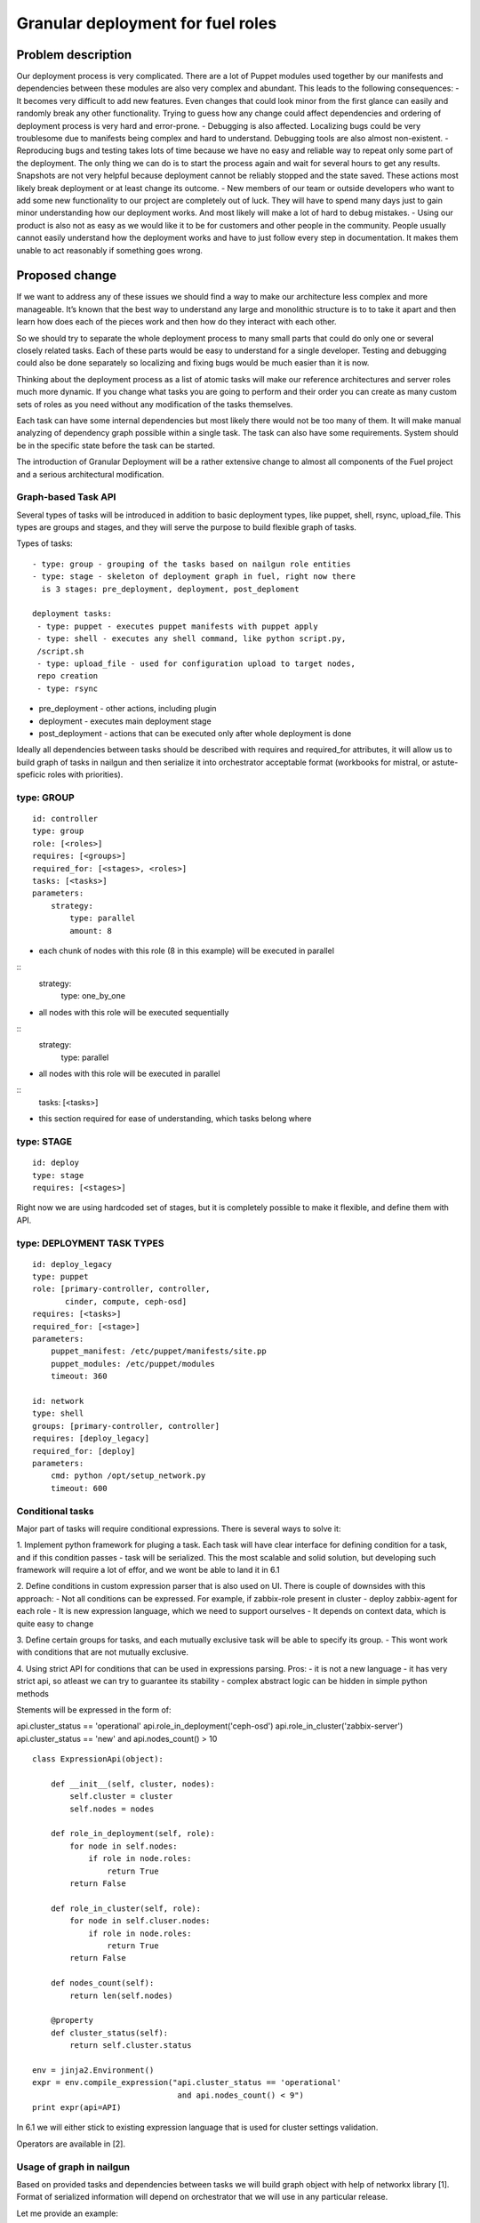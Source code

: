 ..
 This work is licensed under a Creative Commons Attribution 3.0 Unported
 License.

 http://creativecommons.org/licenses/by/3.0/legalcode

==================================
Granular deployment for fuel roles
==================================

Problem description
===================

Our deployment process is very complicated. There are a lot of Puppet modules
used together by our manifests and dependencies between these modules are also
very complex and abundant.
This leads to the following consequences:
- It becomes very difficult to add new features. Even changes that could
look minor from the first glance can easily and randomly break any other
functionality. Trying to guess how any change could affect dependencies
and ordering of deployment process is very hard and error-prone.
- Debugging is also affected. Localizing bugs could be very troublesome due
to manifests being complex and hard to understand. Debugging tools are
also almost non-existent.
- Reproducing bugs and testing takes lots of time because we have no easy
and reliable way to repeat only some part of the deployment. The only thing
we can do is to start the process again and wait for several hours to get any
results. Snapshots are not very helpful because deployment cannot be reliably
stopped and the state saved. These actions most likely break deployment or at
least change its outcome.
- New members of our team or outside developers who want to add some new
functionality to our project are completely out of luck. They will have to
spend many days just to gain minor understanding how our deployment works.
And most likely will make a lot of hard to debug mistakes.
- Using our product is also not as easy as we would like it to be for customers
and other people in the community. People usually cannot easily understand how
the deployment works and have to just follow every step in documentation. It
makes them unable to act reasonably if something goes wrong.


Proposed change
===============

If we want to address any of these issues we should find a way to make our
architecture less complex and more manageable. It’s known that the best way
to understand any large and monolithic structure is to to take it apart and
then learn how does each of the pieces work and then how do they interact with
each other.

So we should try to separate the whole deployment process to many small parts
that could do only one or several closely related tasks. Each of these parts
would be easy to understand for a single developer. Testing and debugging could
also be done separately so localizing and fixing bugs would be much easier than
it is now.

Thinking about the deployment process as a list of atomic tasks will make our
reference architectures and server roles much more dynamic. If you change what
tasks you are going to perform and their order you can create as many custom
sets of roles as you need without any modification of the tasks themselves.

Each task can have some internal dependencies but most likely there would not
be too many of them. It will make manual analyzing of dependency graph possible
within a single task. The task can also have some requirements. System should
be in the specific state before the task can be started.

The introduction of Granular Deployment will be a rather extensive change
to almost all components of the Fuel project and a serious architectural
modification.


Graph-based Task API
---------------------

Several types of tasks will be introduced in addition to basic deployment
types, like puppet, shell, rsync, upload_file. This types are groups and
stages, and they will serve the purpose to build flexible graph of tasks.

Types of tasks::

    - type: group - grouping of the tasks based on nailgun role entities
    - type: stage - skeleton of deployment graph in fuel, right now there
      is 3 stages: pre_deployment, deployment, post_deploment

    deployment tasks:
     - type: puppet - executes puppet manifests with puppet apply
     - type: shell - executes any shell command, like python script.py,
     /script.sh
     - type: upload_file - used for configuration upload to target nodes,
     repo creation
     - type: rsync

* pre_deployment - other actions, including plugin
* deployment - executes main deployment stage
* post_deployment - actions that can be executed only after whole deployment is
  done

Ideally all dependencies between tasks should be described with
requires and required_for attributes, it will allow us to build graph
of tasks in nailgun and then serialize it into orchestrator acceptable format
(workbooks for mistral, or astute-speficic roles with priorities).

type: GROUP
-------------

::

    id: controller
    type: group
    role: [<roles>]
    requires: [<groups>]
    required_for: [<stages>, <roles>]
    tasks: [<tasks>]
    parameters:
        strategy:
            type: parallel
            amount: 8

- each chunk of nodes with this role (8 in this example) will be executed
  in parallel

::
    strategy:
        type: one_by_one

- all nodes with this role will be executed sequentially

::
    strategy:
        type: parallel

- all nodes with this role will be executed in parallel

::
    tasks: [<tasks>]

- this section required for ease of understanding, which tasks belong where

type: STAGE
------------

::

    id: deploy
    type: stage
    requires: [<stages>]

Right now we are using hardcoded set of stages, but it is completely possible
to make it flexible, and define them with API.

type: DEPLOYMENT TASK TYPES
----------------------------

::

    id: deploy_legacy
    type: puppet
    role: [primary-controller, controller,
           cinder, compute, ceph-osd]
    requires: [<tasks>]
    required_for: [<stage>]
    parameters:
        puppet_manifest: /etc/puppet/manifests/site.pp
        puppet_modules: /etc/puppet/modules
        timeout: 360

    id: network
    type: shell
    groups: [primary-controller, controller]
    requires: [deploy_legacy]
    required_for: [deploy]
    parameters:
        cmd: python /opt/setup_network.py
        timeout: 600


Conditional tasks
----------------------

Major part of tasks will require conditional expressions.
There is several ways to solve it:

1. Implement python framework for pluging a task. Each task will have
clear interface for defining condition for a task, and if this condition passes
- task will be serialized.
This the most scalable and solid solution, but developing such
framework will require a lot of effor, and we wont be able to land it in 6.1

2. Define conditions in custom expression parser that is also used on UI.
There is couple of downsides with this approach:
- Not all conditions can be expressed. For example,
if zabbix-role present in cluster - deploy zabbix-agent for each role
- It is new expression language, which we need to support ourselves
- It depends on context data, which is quite easy to change

3. Define certain groups for tasks, and each mutually exclusive
task will be able to specify its group.
- This wont work with conditions that are not mutually exclusive.

4. Using strict API for conditions that can be used in expressions parsing.
Pros:
- it is not a new language
- it has very strict api, so atleast we can try to guarantee its stability
- complex abstract logic can be hidden in simple python methods

Stements will be expressed in the form of:

api.cluster_status == 'operational'
api.role_in_deployment('ceph-osd')
api.role_in_cluster('zabbix-server')
api.cluster_status == 'new' and api.nodes_count() > 10

::

    class ExpressionApi(object):

        def __init__(self, cluster, nodes):
            self.cluster = cluster
            self.nodes = nodes

        def role_in_deployment(self, role):
            for node in self.nodes:
                if role in node.roles:
                    return True
            return False

        def role_in_cluster(self, role):
            for node in self.cluser.nodes:
                if role in node.roles:
                    return True
            return False

        def nodes_count(self):
            return len(self.nodes)

        @property
        def cluster_status(self):
            return self.cluster.status

    env = jinja2.Environment()
    expr = env.compile_expression("api.cluster_status == 'operational'
                                   and api.nodes_count() < 9")
    print expr(api=API)

In 6.1 we will either stick to existing expression language that is used
for cluster settings validation.

Operators are available in [2].

Usage of graph in nailgun
------------------------------------
Based on provided tasks and dependencies between tasks we will build
graph object with help of networkx library [1].
Format of serialized information will depend on orchestrator that we will use
in any particular release.

Let me provide an example:

Consider that we have several types of roles:

::

    - id: deploy
      type: stage
    - id: primary-controller
      type: group
      role: [primar-controller]
      required_for: [deploy]
      parameters:
        strategy:
          type: one_by_one
    - id: controller
      type: group
      role: [controller]
      requires: [primary-controller]
      required_for: [deploy]
      parameters:
        strategy:
          type: parallel
          amount: 2
    - id: cinder
      type: group
      role: [cinder]
      requires: [controller]
      required_for: [deploy]
      parameters:
        strategy:
          type: parallel
    - id: compute
      type: group
      role: [compute]
      requires: [controller]
      required_for: [deploy]
      parameters:
        strategy:
            type: parallel
    - id: network
      type: group
      role: [network]
      requires: [controller]
      required_for: [compute, deploy]
      parameters:
        strategy:
            type: parallel

And there is defined tasks for each role:

::

    - id: setup_services
      type: puppet
      requires: [setup_network]
      groups: [controller, primary-controller, compute, network, cinder]
      required_for: [deploy]
      parameters:
        puppet_manifests: /etc/puppet/manifests/controller.pp
        puppet_modules: /etc/puppet/modules
        timeout: 360
    - id: setup_network
      type: shell
      groups: [controller, primary-controller, compute, network, cinder]
      required_for: [deploy]
      parameters:
        cmd: run_setup_network.sh
        timeout: 120

For each role we can define different subsets of tasks, but for simplicity
lets make this tasks applicable for each role.

Based on this configuration nailgun will send to orchestrator config
in expected by orchestator format.

For example we have several nodes for deployment:

::
    primary-controller: [node-1]
    controller: [node-4, node-2, node-3, node-5]
    cinder: [node-6]
    network: [node-7]
    compute: [node-8]

This nodes will be executed in following order:
Deploy primary-controller node-1
Deploy controller node-4, node-2 - you can see that parallel amount is 2
Deploy controller node-3, node-5
Deploy network role node-7 and cinder node-6 - they depend on controller
Deploy compute node-8 - compute depends both on network and controller

During deployment for each node 2 tasks will be executed sequentially:

Run shell script setup_network
Run puppet setup_services

Pre/post_deployment task examples
---------------------------------

::

    - id: update_hosts
      type: puppet
      role: '*'
      stage: post_deployment
      requires: [upload_nodes_info]
      parameters:
        puppet_manifest: /etc/pupppet/modules/update_hosts_file.pp
        puppet_modules: /etc/puppet/modules 16
        timeout: 3600
        cwd: /

    - id: rsync_puppet
      type: rsync
      role: '*'
      stage: pre_deployment
      parameters:
        src: /etc/pupppet/{VERSION}
        dst: /etc/puppet/modules
        timeout: 3600


Alternatives
------------

Execute deployment based not on roles, but on tasks.
To consider this as alternative we need to modularize atleast each deployment
role as separate manifest. So in current deployment model, there will be
next set of manifests:

    - controller.pp
    - mongo.pp
    - ceph_osd.pp
    - cinder.pp
    - zabbix.pp
    - compute.pp

After this is done it is quite easy to transfrom this in simple set of tasks:

::

    - id: primary-controller
      type: puppet
      required_for: [deploy]
      role: [primary-controller]
      strategy:
          type: one_by_one
      parameters:
        puppet_manifest: /etc/puppet/controller.pp
    - id: controller
      type: puppet
      requires: [primary-controller]
      required_for: [deploy]
      strategy:
          type: parallel
          amount: 2
      parameters:
        puppet_manifest: /etc/puppet/controller.pp
    - id: compute
      type: puppet
      requires: [controller]
      strategy:
        type: parallel
      parameters:
        puppet_manifest: /etc/puppet/compute.pp
    - id: cinder
      type: puppet
      requires: [controller]
      strategy:
        type: parallel
      parameters:
        puppet_manifest: /etc/puppet/cinder.pp
    - id: ceph-osd
      type: puppet
      requires: [controller]
      strategy:
        type: parallel
      parameters:
        puppet_manifest: /etc/puppet/ceph.pp

As you see there is no separation between tasks and roles.
For example there is next set of roles to nodes:

::

    primary-controller: [node-1]
    controller: [node-4, node-2, node-3, node-5]
    cinder: [node-6]
    ceph-osd: [node-7]
    compute: [node-8]

Deploy /etc/puppet/controller.pp on uids [1]
Deploy /etc/puppet/controller.pp on uids [2,3] in parallel
Deploy /etc/puppet/controller.pp on uids [4,5] in parallel
Deploy /etc/puppet/compute.pp on uids [8] and
Deploy /etc/puppet/cinder.pp on uids [6] and
Deploy /etc/puppet/cinder.pp on uids [7] in parallel

Current model will allow us to make multiple cross-reference tasks, like:

::

    - id: put_compute_into_maintenance_mode
      type: puppet
      role: [primary-controller]
    - id: migrate_vms_from_compute
      type: puppet
      role: [primary-controller]
      requires: [put_vm_into_maintenance_mode]
    - id: reinstall_ovs
      type: puppet
      role: [compute]
      requires: [put_vm_into_maintenance_mode, migrate_vms_from_compute]
    - id: make_compute_available
      role: [primary-controller]
      requires: [reinstall_vs]

It is not full format, but in general it will do next things:

1. Put vm into maintanance mode
2. Migrate all virtual machines from this vm
3. Reinstall ovs (or any risky/disruptibe action)
4. Put this vm back into available mode

In nailgun rpc receiver we will need to track status of each node deployment
ourselvers, by validations process of tasks performed. So task executor
(astute) will send which task is completed after each puppet execution.

In case if role was not present at the time of writing deployment_graph,
it will specify all tasks it wants to execute in metadata for this role.

Data model impact
-----------------

Astute facts:
Nailgun will generate additional section for astute facts.
This section will contain list of tasks with its priorities for specific role.
Astute fact will be extended with tasks exactly in same format it is stored
in database, so if we are generating fact for compute role,
astute will have section like:
::

    tasks:
        -
          priority: 100
          type: puppet
          uids: [1] - this is done for compatibility reasons
          parameters:
            puppet_manifest: /etc/network.pp
            puppet_modules: /etc/puppet
            timeout: 360
            cwd: /
        -
          priority: 100
          type: puppet
          uids: [2]
          parameters:
            puppet_manifest: /etc/controller.pp
            puppet_modules: /etc/puppet
            timeout: 360
            cwd: /


Each astute.yaml will have part of deployment graph executed for
that particular role.

REST API impact
---------------

Several API requests will be added:

GET/PUT clusters/<cluster_id>/deployment_tasks
Reads, updates deployment configuration for concrete cluster.
It will be usefull if someone wants to execute deployment in unique order.


GET/PUT releases/<release_id>/deployment_tasks
Reads, updates deployment configuration for release

GET will support filters by start_task and end_task parameters:

GET releases/<release_id>/deployment_tasks/?end_task=netconfig&start_task=hiera

Will return all tasks that should start from start_task and finish
at end_task


CLI Api impact
--------------

Several commands will be added to operate on tasks and to manipulate
deployment API

Download/Upload deployment tasks from nailgun API will be available both
for clusters and releases, by default dir parameter is current directory.

fuel rel --rel 2 --deployment-tasks --download --dir ./
fuel rel --rel 2 --deployment-tasks --upload --dir ./

fuel env --env 2 --deployment-tasks --download --dir ./
fuel env --env 2 --deployment-tasks --upload --dir ./

Sync deployment tasks for releases:

fuel rel --sync-deployment-tasks --dir /etc/puppet

All tasks.yaml that will be found recursively in directory "dir" will be merged
and sended for correct release version, there is 2 approaches that can be taken
to match releases to tasks:
1. Match them by path
2. Match by config file that will on root level of tasks directory structure

::
  fuel rel --sync-deployment-tasks will be performed during master bootstrap.

Next set of commands is about deployment API, in general we will have
ability to construct custom graph for concrete nodes.

::
  fuel node --node 2 --env 2 --tasks netconfig hiera

Only this tasks will be executed on specified nodes.

::
  fuel node --node 2,3 --env 2 --skip netconfig

Tasks specified in netconfig will be dropped from deployment.

::
  fuel node --node 2,3,4 --env 2 --end pre_deployment

Tasks required for pre_deployment to be ready will be executed,
in this API we will traverse graph up to pre_deployment and execute those tasks

::
  fuel node --node 2,3,4 --env 2 --start netconfig --end galera

Start at netconfig and end execution at task that is used for galera
installation.


Upgrade impact
--------------

After 6.1 release that task API that will be done as part of this feature
will be considered as stable task API and we are going to support tasks
described in that order.

Versioning will be done based on MOS version, so all tasks in any
given version should conform to certain API version or not.

Deployment configuration will be stored in

Cluster.deployment_tasks
Release.deployemtn_tasks

Initially graph configuraton will be filled on bootstrap_master_node stage,
by api call to /release/<id>/deployment_tasks

If there will be any kind of incopatibilities with new deployment code and
previous stored data - it will be possible to solve by migration or
modification from upgrade script (by API calls).

Security impact
---------------

Notifications impact
--------------------

Other end user impact
---------------------

Performance Impact
------------------

Wont significantly affect deployment time.
Maybe for some cases puppet run will be shorter.

Other deployer impact
---------------------

We will need to put tasks from fuel-library for each release in nailgun,
at the stage of bootstrap admin node.

Developer impact
----------------

Implementation
==============

Assignee(s)
-----------

Feature lead:
- Dmitry Shulyak dshulyak@mirantis.com

Devs:
- Vladimir Sharshov vsharhov@mirantis.com
- Sebastian Kalinowski skalinowski@mirantis.com
- Kamil Sambor ksambor@mirantis.com

Library:
- Dmitry Ilyin dilyin@mirantis.com
- Alex Didenko adidenko@mirantis.com

QA:
- Tatyana Leontovich tleontovich@mirantis.com
- Denis Dmitriev ddmitriev@mirantis.com
- Anastasia Palkin apalkina@mirantis.com


Work Items
----------

1. Graph based API for nailgun (config-defined tasks and roles)
2. Add hooks support for deployment stage in astute
3. Remove pre/post tasks from astute, orchestration to nailgun,
   functionality to library (reuse plugins mechanism)
4. Modularizing puppet

Dependencies
============

python networkx library [1]

Testing
=======

Every new piece of code will be covered by unit tests.
This is internal functionality, therefore it will be covered by
system tests without any modifications.
Additional tests that will verify that we dont have regression in time of
deployment.
Tests that will create new task and add it into deployment graph,
and then verify that node is in expected state.
Acceptance critirea for each task granule will be added in another spec,
eithre library modularizarion or modular tests.

Documentation Impact
====================

Requires update to developer and plugin documentation.

References
==========

1. https://networkx.github.io/ - Python utilities for working with graph's
2. http://docs.mirantis.com/
   fuel-dev/develop/nailgun/customization/settings.html#expression-syntax
